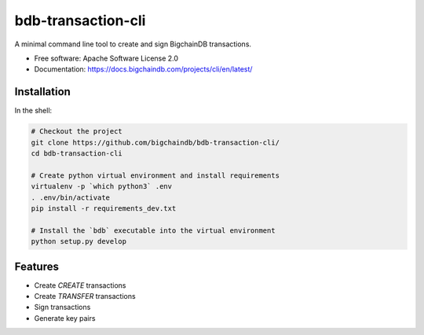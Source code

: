 ===============================
bdb-transaction-cli
===============================

A minimal command line tool to create and sign BigchainDB transactions.

* Free software: Apache Software License 2.0
* Documentation: https://docs.bigchaindb.com/projects/cli/en/latest/


Installation
------------

In the shell:

.. code:: shell

  # Checkout the project
  git clone https://github.com/bigchaindb/bdb-transaction-cli/
  cd bdb-transaction-cli

  # Create python virtual environment and install requirements
  virtualenv -p `which python3` .env
  . .env/bin/activate
  pip install -r requirements_dev.txt

  # Install the `bdb` executable into the virtual environment
  python setup.py develop



Features
--------

* Create `CREATE` transactions
* Create `TRANSFER` transactions
* Sign transactions
* Generate key pairs
